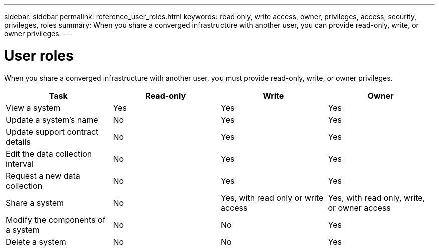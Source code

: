 ---
sidebar: sidebar
permalink: reference_user_roles.html
keywords: read only, write access, owner, privileges, access, security, privileges, roles
summary: When you share a converged infrastructure with another user, you can provide read-only, write, or owner privileges.
---

= User roles
:hardbreaks:
:nofooter:
:icons: font
:linkattrs:
:imagesdir: ./media/

[.lead]
When you share a converged infrastructure with another user, you must provide read-only, write, or owner privileges.

[cols=4*,options="header",cols="25,25,25,25"]
|===

| Task
| Read-only
| Write
| Owner

| View a system |	Yes |	Yes |	Yes

| Update a system's name |	No |	Yes |	Yes

| Update support contract details |	No |	Yes | Yes

| Edit the data collection interval | No | Yes | Yes

| Request a new data collection |	No |	Yes |	Yes

| Share a system | No |	Yes, with read only or write access |	Yes, with read only, write, or owner access

| Modify the components of a system |	No |	No |	Yes

| Delete a system |	No |	No |	Yes

|===
